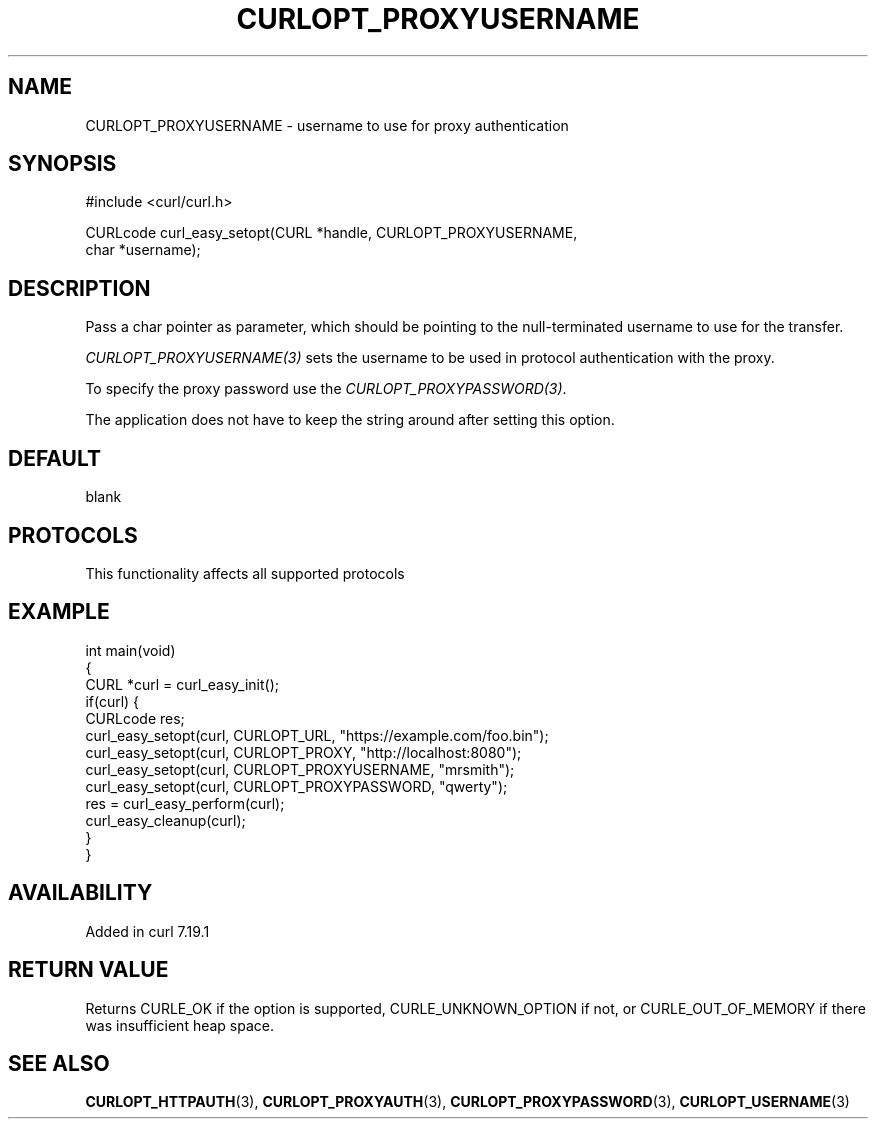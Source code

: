 .\" generated by cd2nroff 0.1 from CURLOPT_PROXYUSERNAME.md
.TH CURLOPT_PROXYUSERNAME 3 "2025-04-30" libcurl
.SH NAME
CURLOPT_PROXYUSERNAME \- username to use for proxy authentication
.SH SYNOPSIS
.nf
#include <curl/curl.h>

CURLcode curl_easy_setopt(CURL *handle, CURLOPT_PROXYUSERNAME,
                          char *username);
.fi
.SH DESCRIPTION
Pass a char pointer as parameter, which should be pointing to the
null\-terminated username to use for the transfer.

\fICURLOPT_PROXYUSERNAME(3)\fP sets the username to be used in protocol
authentication with the proxy.

To specify the proxy password use the \fICURLOPT_PROXYPASSWORD(3)\fP.

The application does not have to keep the string around after setting this
option.
.SH DEFAULT
blank
.SH PROTOCOLS
This functionality affects all supported protocols
.SH EXAMPLE
.nf
int main(void)
{
  CURL *curl = curl_easy_init();
  if(curl) {
    CURLcode res;
    curl_easy_setopt(curl, CURLOPT_URL, "https://example.com/foo.bin");
    curl_easy_setopt(curl, CURLOPT_PROXY, "http://localhost:8080");
    curl_easy_setopt(curl, CURLOPT_PROXYUSERNAME, "mrsmith");
    curl_easy_setopt(curl, CURLOPT_PROXYPASSWORD, "qwerty");
    res = curl_easy_perform(curl);
    curl_easy_cleanup(curl);
  }
}
.fi
.SH AVAILABILITY
Added in curl 7.19.1
.SH RETURN VALUE
Returns CURLE_OK if the option is supported, CURLE_UNKNOWN_OPTION if not, or
CURLE_OUT_OF_MEMORY if there was insufficient heap space.
.SH SEE ALSO
.BR CURLOPT_HTTPAUTH (3),
.BR CURLOPT_PROXYAUTH (3),
.BR CURLOPT_PROXYPASSWORD (3),
.BR CURLOPT_USERNAME (3)
